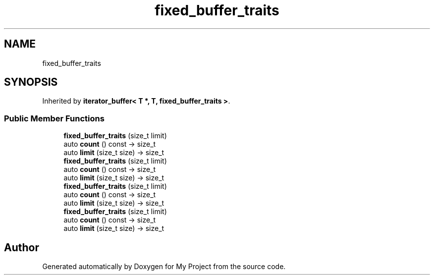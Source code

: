 .TH "fixed_buffer_traits" 3 "Wed Feb 1 2023" "Version Version 0.0" "My Project" \" -*- nroff -*-
.ad l
.nh
.SH NAME
fixed_buffer_traits
.SH SYNOPSIS
.br
.PP
.PP
Inherited by \fBiterator_buffer< T *, T, fixed_buffer_traits >\fP\&.
.SS "Public Member Functions"

.in +1c
.ti -1c
.RI "\fBfixed_buffer_traits\fP (size_t limit)"
.br
.ti -1c
.RI "auto \fBcount\fP () const \-> size_t"
.br
.ti -1c
.RI "auto \fBlimit\fP (size_t size) \-> size_t"
.br
.ti -1c
.RI "\fBfixed_buffer_traits\fP (size_t limit)"
.br
.ti -1c
.RI "auto \fBcount\fP () const \-> size_t"
.br
.ti -1c
.RI "auto \fBlimit\fP (size_t size) \-> size_t"
.br
.ti -1c
.RI "\fBfixed_buffer_traits\fP (size_t limit)"
.br
.ti -1c
.RI "auto \fBcount\fP () const \-> size_t"
.br
.ti -1c
.RI "auto \fBlimit\fP (size_t size) \-> size_t"
.br
.ti -1c
.RI "\fBfixed_buffer_traits\fP (size_t limit)"
.br
.ti -1c
.RI "auto \fBcount\fP () const \-> size_t"
.br
.ti -1c
.RI "auto \fBlimit\fP (size_t size) \-> size_t"
.br
.in -1c

.SH "Author"
.PP 
Generated automatically by Doxygen for My Project from the source code\&.
